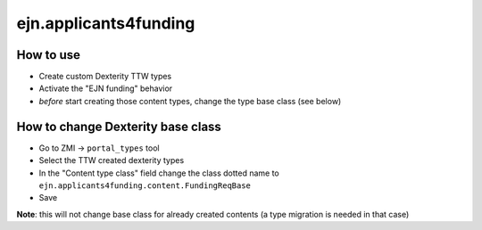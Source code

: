 ejn.applicants4funding
======================

How to use
----------

* Create custom Dexterity TTW types
* Activate the "EJN funding" behavior
* *before* start creating those content types, change the type base class (see below)

How to change Dexterity base class
----------------------------------

* Go to ZMI -> ``portal_types`` tool
* Select the TTW created dexterity types
* In the "Content type class" field change the class dotted name to
  ``ejn.applicants4funding.content.FundingReqBase``
* Save

**Note**: this will not change base class for already created contents (a type migration is needed in that case)
